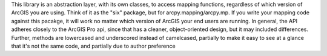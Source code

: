 This library is an abstraction layer, with its own classes, to access mapping functions, regardless
of which version of ArcGIS you are using. Think of it as the "six" package, but for arcpy.mapping/arcpy.mp. If you
write your mapping code against this pacakge, it will work no matter which version of ArcGIS your end users are
running. In general, the API adheres closely to the ArcGIS Pro api, since that has a cleaner, object-oriented design,
but it may included differences. Further, methods are lowercased and underscored instead of camelcased, partially to
make it easy to see at a glance that it's not the same code, and partially due to author preference


